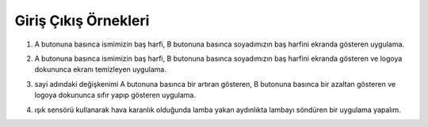 Giriş Çıkış Örnekleri
======================

1. A butonuna basınca ismimizin baş harfi, B butonuna basınca soyadımızın baş harfini ekranda gösteren uygulama.


.. image:: /_static/images/microbit-programlama-ornek1.png
  :width: 600
  :alt: Alternative text


.. raw:: pdf

   PageBreak


2. A butonuna basınca ismimizin baş harfi, B butonuna basınca soyadımızın baş harfini ekranda gösteren ve logoya dokununca ekranı temizleyen uygulama.

.. image:: /_static/images/microbit-programlama-ornek2.png
  :width: 600
  :alt: Alternative text

.. raw:: pdf

   PageBreak

3. sayi adındaki değişkenimi A butonuna basınca bir artıran gösteren, B butonuna basınca bir azaltan gösteren ve logoya dokununca  sıfır yapıp gösteren uygulama.

.. image:: /_static/images/microbit-programlama-ornek3.png
  :width: 600
  :alt: Alternative text
  
.. raw:: pdf

   PageBreak

4. ışık sensörü kullanarak hava karanlık olduğunda lamba yakan aydınlıkta lambayı söndüren bir uygulama yapalım.


.. image:: /_static/images/microbit-programlama-ornek4.png
  :width: 600
  :alt: Alternative text

.. raw:: pdf

   PageBreak

